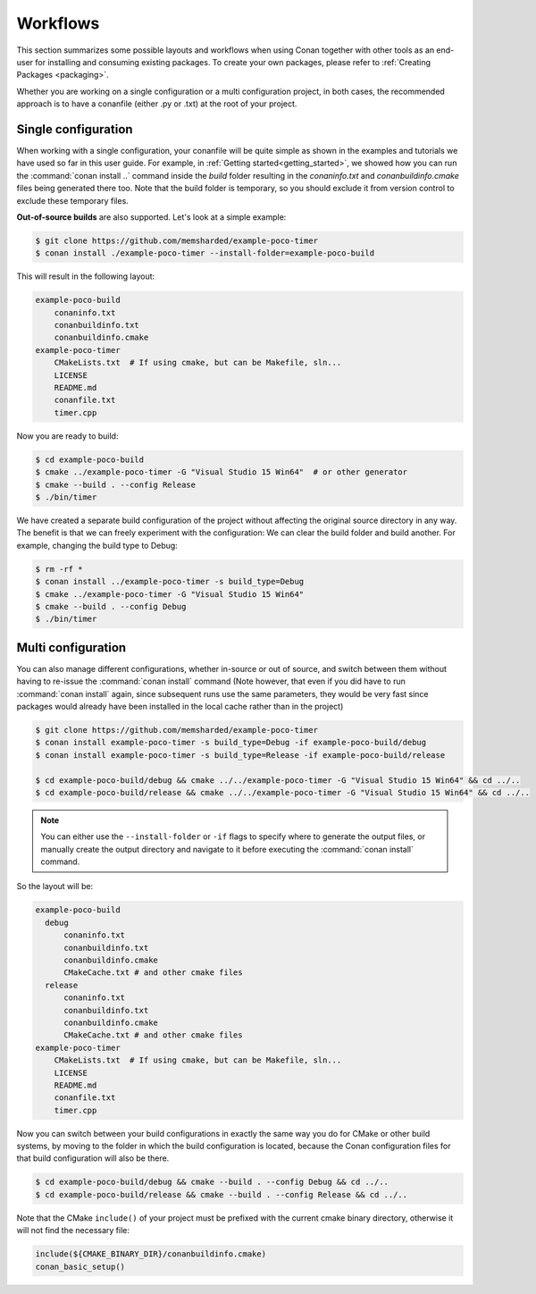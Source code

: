 .. _workflows:

Workflows
=========

This section summarizes some possible layouts and workflows when using Conan together with other
tools as an end-user for installing and consuming existing packages. To create your own
packages, please refer to :ref:`Creating Packages <packaging>`.

Whether you are working on a single configuration or a multi configuration project, in both cases, the recommended approach is to have a conanfile (either .py or .txt) at the root of
your project.

Single configuration
--------------------

When working with a  single configuration, your conanfile will be quite simple as shown in the examples and tutorials we have used so far in this user guide. For example, in
:ref:`Getting started<getting_started>`, we showed how you can run the :command:`conan install ..` command inside the *build* folder resulting in the *conaninfo.txt* and
*conanbuildinfo.cmake* files being generated there too. Note that the build folder is temporary, so you should exclude it from version control to exclude these temporary files.

**Out-of-source builds** are also supported. Let's look at a simple example:

.. code-block:: bash

    $ git clone https://github.com/memsharded/example-poco-timer
    $ conan install ./example-poco-timer --install-folder=example-poco-build

This will result in the following layout:

.. code-block:: text

    example-poco-build
        conaninfo.txt
        conanbuildinfo.txt
        conanbuildinfo.cmake
    example-poco-timer
        CMakeLists.txt  # If using cmake, but can be Makefile, sln...
        LICENSE
        README.md
        conanfile.txt
        timer.cpp

Now you are ready to build:

.. code-block:: bash

    $ cd example-poco-build
    $ cmake ../example-poco-timer -G "Visual Studio 15 Win64"  # or other generator
    $ cmake --build . --config Release
    $ ./bin/timer

We have created a separate build configuration of the project without affecting the original
source directory in any way. The benefit is that we can freely experiment with the configuration: 
We can clear the build folder and build another. For example, changing the build type to Debug:

.. code-block:: bash

    $ rm -rf *
    $ conan install ../example-poco-timer -s build_type=Debug
    $ cmake ../example-poco-timer -G "Visual Studio 15 Win64"
    $ cmake --build . --config Debug
    $ ./bin/timer

Multi configuration
-------------------

You can also manage different configurations, whether in-source or out of source, and switch between
them without having to re-issue the :command:`conan install` command (Note however, that even if you did have to run :command:`conan install` again, since subsequent runs use the same parameters, they would be very fast since packages would already have been installed in the local cache rather than in the project)

.. code-block:: bash

    $ git clone https://github.com/memsharded/example-poco-timer
    $ conan install example-poco-timer -s build_type=Debug -if example-poco-build/debug
    $ conan install example-poco-timer -s build_type=Release -if example-poco-build/release

    $ cd example-poco-build/debug && cmake ../../example-poco-timer -G "Visual Studio 15 Win64" && cd ../..
    $ cd example-poco-build/release && cmake ../../example-poco-timer -G "Visual Studio 15 Win64" && cd ../..

.. note::

    You can either use the ``--install-folder`` or ``-if`` flags to specify where to generate the output files, or
    manually create the output directory and navigate to it before executing the :command:`conan install` command.

So the layout will be:

.. code-block:: text

    example-poco-build
      debug
          conaninfo.txt
          conanbuildinfo.txt
          conanbuildinfo.cmake
          CMakeCache.txt # and other cmake files
      release
          conaninfo.txt
          conanbuildinfo.txt
          conanbuildinfo.cmake
          CMakeCache.txt # and other cmake files
    example-poco-timer
        CMakeLists.txt  # If using cmake, but can be Makefile, sln...
        LICENSE
        README.md
        conanfile.txt
        timer.cpp

Now you can switch between your build configurations in exactly the same way you do for CMake or
other build systems, by moving to the folder in which the build configuration is located, because the Conan
configuration files for that build configuration will also be there.

.. code-block:: bash

    $ cd example-poco-build/debug && cmake --build . --config Debug && cd ../..
    $ cd example-poco-build/release && cmake --build . --config Release && cd ../..

Note that the CMake ``include()`` of your project must be prefixed with the current cmake binary
directory, otherwise it will not find the necessary file:

.. code-block:: cmake

    include(${CMAKE_BINARY_DIR}/conanbuildinfo.cmake)
    conan_basic_setup()

.. seealso::

    There are two generators, ``cmake_multi`` and ``visual_studio_multi`` that could help to avoid the
    context switch and using Debug and Release configurations simultaneously. Read more about them in
    :ref:`cmakemulti_generator` and :ref:`visual_studio_multi` 
